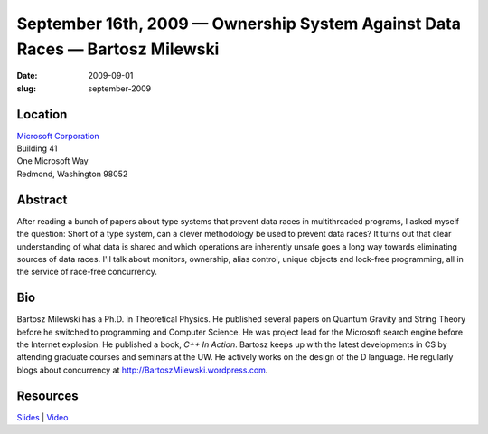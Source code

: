 September 16th, 2009 — Ownership System Against Data Races — Bartosz Milewski
#############################################################################

:date: 2009-09-01
:slug: september-2009

Location
~~~~~~~~

| `Microsoft Corporation <http://www.microsoft.com>`_
| Building 41
| One Microsoft Way
| Redmond, Washington 98052

Abstract
~~~~~~~~

After reading a bunch of papers about type systems
that prevent data races in multithreaded programs,
I asked myself the question:
Short of a type system, can a clever methodology be used to prevent data races?
It turns out that clear understanding of what data is shared
and which operations are inherently unsafe
goes a long way towards eliminating sources of data races.
I'll talk about monitors, ownership, alias control,
unique objects and lock-free programming,
all in the service of race-free concurrency.

Bio
~~~

Bartosz Milewski has a Ph.D. in Theoretical Physics.
He published several papers on Quantum Gravity and String Theory
before he switched to programming and Computer Science.
He was project lead for the Microsoft search engine before the Internet explosion.
He published a book, *C++ In Action*.
Bartosz keeps up with the latest developments in CS
by attending graduate courses and seminars at the UW.
He actively works on the design of the D language.
He regularly blogs about concurrency at
`http://BartoszMilewski.wordpress.com <http://BartoszMilewski.wordpress.com>`_.

Resources
~~~~~~~~~

`Slides </static/talks/2009/Ownership_Systems_against_Data_Races.pdf>`_ |
`Video <http://www.vimeo.com/6689999>`_
